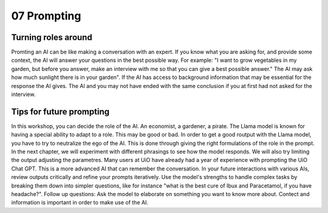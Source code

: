 .. _07 prompting:

07 Prompting
=======
.. index:: prompting

Turning roles around
-------------
Promting an AI can be like making a conversation with an expert. If you know what you are asking for, and provide some context, the AI will answer your questions in the best possible way. For example: "I want to grow vegetables in my garden, but before you answer, make an interview with me so that you can give a best possible answer." The AI may ask how much sunlight there is in your garden". If the AI has access to background information that may be essential for the response the AI gives. The AI and you may not have ended with the same conclusion if you at first had not asked for the interview.

Tips for future prompting
---------------------
In this workshop, you can decide the role of the AI. An economist, a gardener, a pirate. The Llama model is known for having a special ability to adapt to a role. This may be good or bad. In order to get a good routput with the Llama model, you have to try to neutralize the ego of the AI. This is done through giving the right formulations of the role in the prompt. In the next chapter, we will experiment with different phrasings to see how the model responds. We will also try limiting the output adjusting the parametres. Many users at UiO have already had a year of experience with prompting the UiO Chat GPT. This is a more advanced AI that can remember the conversation. In your future interactions with various AIs, review outputs critically and refine your prompts iteratively. Use the model's strengths to handle complex tasks by breaking them down into simpler questions, like for instance "what is the best cure of Ibux and Paracetamol, if you have headache?". Follow up questions: Ask the model to elaborate on something you want to know more about. Contect and information is important in order to make use of the AI.
